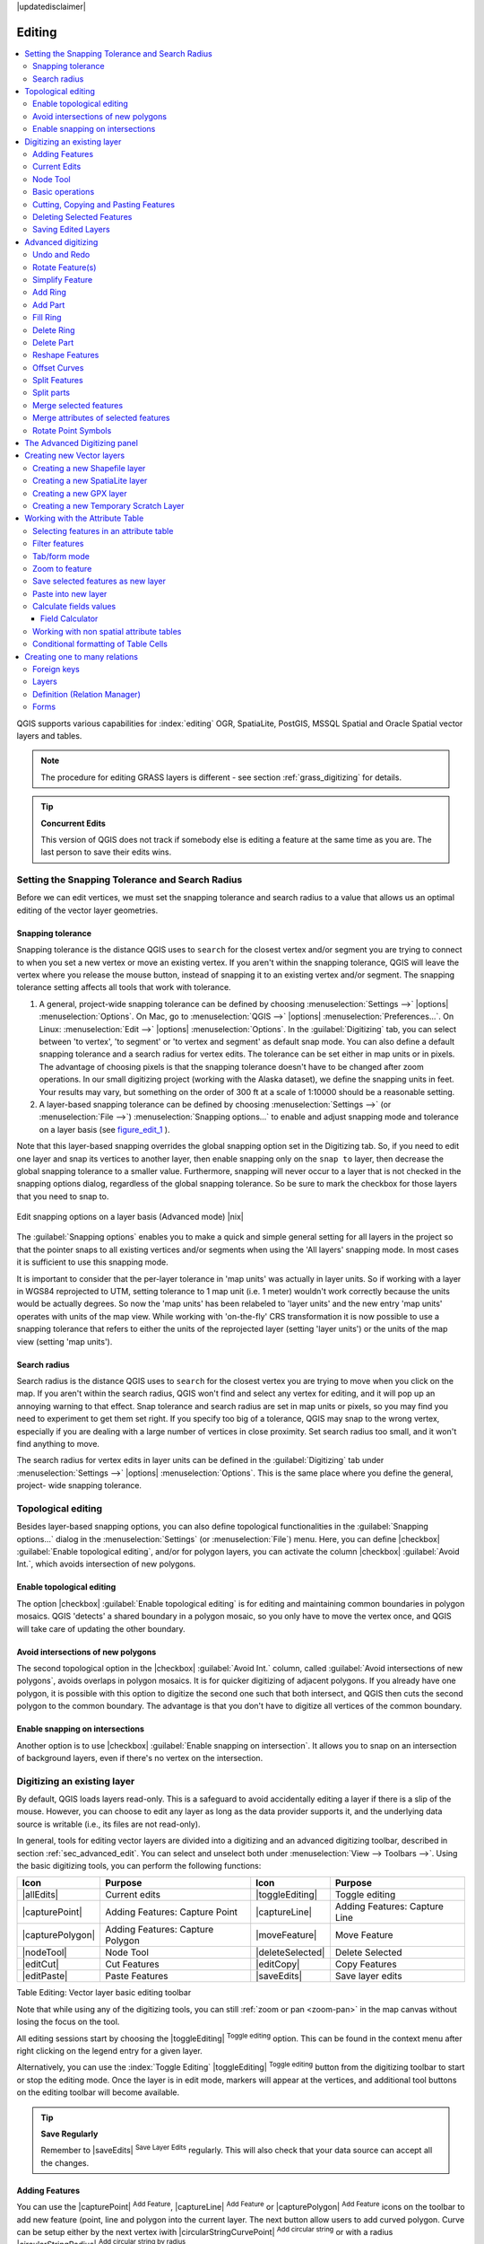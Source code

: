 |updatedisclaimer|

Editing
=======

.. contents::
   :local:

QGIS supports various capabilities for :index:`editing` OGR,
SpatiaLite, PostGIS, MSSQL Spatial and Oracle Spatial vector layers and tables.

.. note::
   The procedure for editing GRASS layers is different - see section
   :ref:`grass_digitizing` for details.

.. _tip_concurrent_edits:

.. tip:: **Concurrent Edits**

   This version of QGIS does not track if somebody else is editing a feature
   at the same time as you are. The last person to save their edits wins.

.. index:: Snapping, Snapping_Tolerance

.. _`snapping_tolerance`:

Setting the Snapping Tolerance and Search Radius
------------------------------------------------

Before we can edit vertices, we must set the snapping tolerance and search
radius to a value that allows us an optimal editing of the vector layer
geometries.

Snapping tolerance
..................

Snapping tolerance is the distance QGIS uses to ``search`` for the closest
vertex and/or segment you are trying to connect to when you set a new vertex or
move an existing vertex. If you aren't within the snapping tolerance, QGIS
will leave the vertex where you release the mouse button, instead of snapping
it to an existing vertex and/or segment.
The snapping tolerance setting affects all tools that work with tolerance.

#. A general, project-wide snapping tolerance can be defined by choosing
   :menuselection:`Settings -->` |options| :menuselection:`Options`.
   On Mac, go to :menuselection:`QGIS -->` |options|
   :menuselection:`Preferences...`. On Linux: :menuselection:`Edit -->`
   |options| :menuselection:`Options`. In the :guilabel:`Digitizing`
   tab, you can select between 'to vertex', 'to segment' or 'to vertex and segment'
   as default snap mode. You can also define a default snapping tolerance and
   a search radius for vertex edits. The tolerance can be set either in map
   units or in pixels. The advantage of choosing pixels is that the snapping
   tolerance doesn't have to be changed after zoom operations. In our small
   digitizing project (working with the Alaska dataset), we define the
   snapping units in feet. Your results may vary, but something on the order
   of 300 ft at a scale of 1:10000 should be a reasonable
   setting.
#. A layer-based snapping tolerance can be defined by choosing
   :menuselection:`Settings -->` (or :menuselection:`File -->`)
   :menuselection:`Snapping options...` to enable and adjust snapping mode
   and tolerance on a layer basis (see figure_edit_1_ ).

Note that this layer-based snapping overrides the global snapping option
set in the Digitizing tab. So, if you need to edit one layer and snap its
vertices to another layer, then enable snapping only on the ``snap to``
layer, then decrease the global snapping tolerance to a smaller value.
Furthermore, snapping will never occur to a layer that is not checked in
the snapping options dialog, regardless of the global snapping tolerance.
So be sure to mark the checkbox for those layers that you need to snap to.

.. _figure_edit_1:

.. only:: html

   **Figure Edit 1:**

.. figure:: /static/user_manual/working_with_vector/editProjectSnapping.png
   :align: center

   Edit snapping options on a layer basis (Advanced mode) |nix|

.. index:: Search_Radius

The :guilabel:`Snapping options` enables you to make a quick and simple general setting
for all layers in the project so that the pointer snaps to all existing vertices and/or
segments when using the 'All layers' snapping mode. In most cases it is sufficient to use
this snapping mode.

It is important to consider that the per-layer tolerance in
'map units' was actually in layer units. So if working with a layer in
WGS84 reprojected to UTM, setting tolerance to 1 map unit (i.e. 1 meter)
wouldn't work correctly because the units would be actually degrees. So now
the 'map units' has been relabeled to 'layer units' and the new entry 'map
units' operates with units of the map view. While working with 'on-the-fly' CRS transformation
it is now possible to use a snapping tolerance that refers to either the units of the reprojected
layer (setting 'layer units') or the units of the map view (setting 'map units').


Search radius
.............

Search radius is the distance QGIS uses to ``search`` for the closest vertex
you are trying to move when you click on the map. If you aren't within the
search radius, QGIS won't find and select any vertex for editing, and it will
pop up an annoying warning to that effect.
Snap tolerance and search radius are set in map units or pixels, so you may
find you need to experiment to get them set right. If you specify too big of
a tolerance, QGIS may snap to the wrong vertex, especially if you are dealing
with a large number of vertices in close proximity. Set search radius too
small, and it won't find anything to move.

The search radius for vertex edits in layer units can be defined in the
:guilabel:`Digitizing` tab under :menuselection:`Settings -->` |options|
:menuselection:`Options`. This is the same place where you define the general, project-
wide snapping tolerance.


.. Index:: Topological_Editing

Topological editing
-------------------

Besides layer-based snapping options, you can also define topological
functionalities in the :guilabel:`Snapping options...` dialog in the
:menuselection:`Settings` (or :menuselection:`File`) menu. Here, you can
define |checkbox| :guilabel:`Enable topological editing`,
and/or for polygon layers, you can activate the column |checkbox|
:guilabel:`Avoid Int.`, which avoids intersection of new polygons.

.. index:: Shared_Polygon_Boundaries

Enable topological editing
..........................

The option |checkbox| :guilabel:`Enable topological editing` is for editing
and maintaining common boundaries in polygon mosaics. QGIS 'detects' a
shared boundary in a polygon mosaic, so you only have to move the vertex
once, and QGIS will take care of updating the other boundary.

.. Index:: Avoid_Intersections_Of_Polygons

Avoid intersections of new polygons
...................................

The second topological option in the |checkbox| :guilabel:`Avoid Int.`
column, called :guilabel:`Avoid intersections of new polygons`, avoids
overlaps in polygon mosaics. It is for quicker digitizing of adjacent
polygons. If you already have one polygon, it is possible with this option
to digitize the second one such that both intersect, and QGIS then cuts the
second polygon to the common boundary. The advantage is that you don't
have to digitize all vertices of the common boundary.

.. Index:: Snapping_On_Intersections

Enable snapping on intersections
.................................

Another option is to use |checkbox| :guilabel:`Enable snapping on intersection`.
It allows you to snap on an intersection of background layers, even if there's no vertex on
the intersection.


.. index:: Digitizing

.. _sec_edit_existing_layer:

Digitizing an existing layer
----------------------------

By default, QGIS loads layers read-only. This is a safeguard to avoid
accidentally editing a layer if there is a slip of the mouse.
However, you can choose to edit any layer as long as the data provider
supports it, and the underlying data source is writable (i.e., its files are
not read-only).

In general, tools for editing vector layers are divided into a digitizing and an advanced
digitizing toolbar, described in section :ref:`sec_advanced_edit`. You can
select and unselect both under :menuselection:`View --> Toolbars -->`.
Using the basic digitizing tools, you can perform the following functions:

.. _table_editing:

+------------------+----------------------------------+--------------------+----------------------------------+
| Icon             | Purpose                          | Icon               | Purpose                          |
+==================+==================================+====================+==================================+
| |allEdits|       | Current edits                    | |toggleEditing|    | Toggle editing                   |
+------------------+----------------------------------+--------------------+----------------------------------+
| |capturePoint|   | Adding Features: Capture Point   | |captureLine|      | Adding Features: Capture Line    |
+------------------+----------------------------------+--------------------+----------------------------------+
| |capturePolygon| | Adding Features: Capture Polygon | |moveFeature|      | Move Feature                     |
+------------------+----------------------------------+--------------------+----------------------------------+
| |nodeTool|       | Node Tool                        | |deleteSelected|   | Delete Selected                  |
+------------------+----------------------------------+--------------------+----------------------------------+
| |editCut|        | Cut Features                     | |editCopy|         | Copy Features                    |
+------------------+----------------------------------+--------------------+----------------------------------+
| |editPaste|      | Paste Features                   | |saveEdits|        | Save layer edits                 |
+------------------+----------------------------------+--------------------+----------------------------------+

Table Editing: Vector layer basic editing toolbar

Note that while using any of the digitizing tools, you can still :ref:`zoom or pan
<zoom-pan>` in the map canvas without losing the focus on the tool.

All editing sessions start by choosing the |toggleEditing|
:sup:`Toggle editing` option. This can be found in the context menu
after right clicking on the legend entry for a given layer.

Alternatively, you can use the :index:`Toggle Editing` |toggleEditing|
:sup:`Toggle editing` button from the digitizing toolbar to start or stop the
editing mode. Once the layer is in edit mode, markers will appear at the
vertices, and additional tool buttons on the editing toolbar will become
available.

.. _tip_save_regularly:

.. tip:: **Save Regularly**

   Remember to |saveEdits| :sup:`Save Layer Edits` regularly. This will also
   check that your data source can accept all the changes.

Adding Features
...............

You can use the |capturePoint| :sup:`Add Feature`,
|captureLine| :sup:`Add Feature` or |capturePolygon|
:sup:`Add Feature` icons on the toolbar to add new feature (point, line and
polygon into the current layer. The next button allow users to add curved
polygon. Curve can be setup either by the next vertex iwith
|circularStringCurvePoint| :sup:`Add circular string` or with a radius
|circularStringRadius| :sup:`Add circular string by radius`.

.. note:: You can enabled the :guilabel:`Vertex Editor` panel to select more
   easily a node in the circular string.

For each feature, you first digitize the geometry, then enter its attributes.
To digitize the geometry, left-click on the map area to create the first
point of your new feature.

For lines, polygons and circular string, keep on left-clicking for each additional
point you wish to capture. When you have finished adding points, right-click
anywhere on the map area to confirm you have finished entering the geometry of
that feature.

The attribute window will appear, allowing you to enter the information for
the new feature. Figure_edit_2_ shows setting attributes for a fictitious new
river in Alaska. In the :guilabel:`Digitizing` menu under the
:menuselection:`Settings --> Options` menu, you can also activate |checkbox|
:guilabel:`Suppress attributes pop-up windows after each created feature` and
|checkbox| :guilabel:`Reuse last entered attribute values`.

.. _figure_edit_2:

.. only:: html

   **Figure Edit 2:**

.. figure:: /static/user_manual/working_with_vector/editDigitizing.png
   :align: center

   Enter Attribute Values Dialog after digitizing a new vector
   feature |nix|

With the |moveFeature| :sup:`Move Feature(s)` icon on the toolbar, you can
move existing features.

.. _tip_attributes_types:

.. tip:: **Attribute Value Types**

   For editing, the attribute types are validated during
   entry. Because of this, it is not possible to enter a number into
   a text column in the dialog :guilabel:`Enter Attribute Values` or vice
   versa. If you need to do so, you should edit the attributes in a second
   step within the :guilabel:`Attribute table` dialog.

.. index:: Current_Edits

Current Edits
.............

This feature allows the digitization of multiple layers. Choose
|fileSaveAs| :guilabel:`Save for Selected Layers` to save all changes you
made in multiple layers. You also have the opportunity to
|rollbackEdits| :guilabel:`Rollback for Selected Layers`, so that the
digitization may be withdrawn for all selected layers.
If you want to stop editing the selected layers, |cancelEdits| :guilabel:`Cancel for Selected Layer(s)`
is an easy way.

The same functions are available for editing all layers of the project.

.. index:: Node_Tool

Node Tool
.........

For shapefile-based layers as well as SpatialLite, PostgreSQL/PostGIS, MSSQL Spatial, and Oracle Spatial tables, the
|nodeTool| :sup:`Node Tool` provides manipulation capabilities of
feature vertices similar to CAD programs. It is possible to simply select
multiple vertices at once and to move, add or delete them altogether.
The node tool also works with 'on the fly' projection turned on, and it supports
the topological editing feature. This tool is, unlike other tools in
QGIS, persistent, so when some operation is done, selection stays
active for this feature and tool. If the node tool is unable to find any
features, a warning will be displayed.

It is important to set the property :menuselection:`Settings -->` |options|
:menuselection:`Options --> Digitizing -->` :guilabel:`Search Radius:`
|selectNumber| to a number greater than zero (i.e., 10). Otherwise, QGIS will
not be able to tell which vertex is being edited.

.. _tip_vertex_markers:

.. tip:: **Vertex Markers**

   The current version of QGIS supports three kinds of vertex markers:
   'Semi-transparent circle', 'Cross' and 'None'. To change the marker style,
   choose |options| :menuselection:`Options` from the
   :menuselection:`Settings` menu, click on the :guilabel:`Digitizing`
   tab and select the appropriate entry.

Basic operations
................

.. index:: Nodes, Vertices, Vertex

Start by activating the |nodeTool| :sup:`Node Tool` and selecting a
feature by clicking on it. Red boxes will appear at each vertex of this feature.

.. Perhaps the error message mentioned below is in fact a bug, in which case the
.. bug should be fixed rather than including this note Note that to select a
.. polygon you must click one of its vertices or edges; clicking inside it will
.. produce an error message. Once a feature is selected the following
.. functionalities are available:


* **Selecting vertices**: You can select vertices by clicking on them one
  at a time, by clicking on an edge to select the vertices at both ends, or
  by clicking and dragging a rectangle around some vertices. When a vertex
  is selected, its color changes to blue. To add more vertices to the current
  selection, hold down the :kbd:`Ctrl` key while clicking. Hold down
  :kbd:`Ctrl` or :kbd:`Shift` when clicking to toggle the selection state of
  vertices (vertices that are currently unselected will be selected as usual,
  but also vertices that are already selected will become unselected).
* **Adding vertices**: To add a vertex, simply double click near an edge and
  a new vertex will appear on the edge near to the cursor. Note that the
  vertex will appear on the edge, not at the cursor position; therefore, it
  should be moved if necessary.
* **Deleting vertices**: After selecting vertices for deletion, click the
  :kbd:`Delete` key. Note that you cannot use the |nodeTool|
  :sup:`Node Tool` to delete a complete feature; QGIS will ensure it retains
  the minimum number of vertices for the feature type you are working on.
  To delete a complete feature use the |deleteSelected|
  :sup:`Delete Selected` tool.
* **Moving vertices**: Select all the vertices you want to move. Click on
  a selected vertex or edge and drag in the direction you wish to move. All
  the selected vertices will move together. If snapping is enabled, the whole
  selection can jump to the nearest vertex or line.

Each change made with the node tool is stored as a separate entry in the
Undo dialog. Remember that all operations support topological editing when
this is turned on. On-the-fly projection is also supported, and the node
tool provides tooltips to identify a vertex by hovering the pointer over it.

Cutting, Copying and Pasting Features
.....................................

Selected features can be cut, copied and pasted between layers in the same
QGIS project, as long as destination layers are set to |toggleEditing|
:sup:`Toggle editing` beforehand.

.. index:: CSV, WKT

Features can also be pasted to external applications as text. That is, the
features are represented in CSV format, with the geometry data appearing in
the OGC Well-Known Text (WKT) format.

However, in this version of QGIS, text features from outside QGIS cannot be
pasted to a layer within QGIS. When would the copy and paste function come
in handy? Well, it turns out that you can edit more than one layer at a time
and copy/paste features between layers. Why would we want to do this? Say
we need to do some work on a new layer but only need one or two lakes, not
the 5,000 on our ``big_lakes`` layer. We can create a new layer and use
copy/paste to plop the needed lakes into it.

As an example, we will copy some lakes to a new layer:

#. Load the layer you want to copy from (source layer)
#. Load or create the layer you want to copy to (target layer)
#. Start editing for target layer
#. Make the source layer active by clicking on it in the legend
#. Use the |select| :sup:`Select Single Feature` tool to select the
   feature(s) on the source layer
#. Click on the |editCopy| :sup:`Copy Features` tool
#. Make the destination layer active by clicking on it in the legend
#. Click on the |editPaste| :sup:`Paste Features` tool
#. Stop editing and save the changes

What happens if the source and target layers have different schemas (field
names and types are not the same)? QGIS populates what matches and ignores
the rest. If you don't care about the attributes being copied to the target
layer, it doesn't matter how you design the fields and data types. If you
want to make sure everything - the feature and its attributes - gets copied,
make sure the schemas match.

.. _tip_projections_and_pasting:

.. tip:: **Congruency of Pasted Features**

   If your source and destination layers use the same projection, then the
   pasted features will have geometry identical to the source layer. However,
   if the destination layer is a different projection, then QGIS cannot
   guarantee the geometry is identical. This is simply because there are
   small rounding-off errors involved when converting between projections.

.. _tip_copying_string_attributes:

.. tip:: **Copy string attribute into another**

   If you have created a new column in your attribute table with type 'string'
   and want to paste values from another attribute column that has a greater length
   the length of the column size will be extended to the same amount. This is because
   the GDAL Shapefile driver starting with GDAL/OGR 1.10 knows to auto-extend string
   and integer fields to dynamically accommodate for the length of the data to be inserted.

Deleting Selected Features
..........................

If we want to delete an entire polygon, we can do that by first selecting the
polygon using the regular |select| :sup:`Select Single Feature` tool. You
can select multiple features for deletion. Once you have the selection set,
use the |deleteSelected| :sup:`Delete Selected` tool to delete the
features.

The |editCut| :sup:`Cut Features` tool on the digitizing toolbar can
also be used to delete features. This effectively deletes the feature but
also places it on a "spatial clipboard". So, we cut the feature to delete.
We could then use the |editPaste| :sup:`Paste Features` tool to put it back,
giving us a one-level undo capability. Cut, copy, and paste work on the
currently selected features, meaning we can operate on more than one at a time.

Saving Edited Layers
....................

When a layer is in editing mode, any changes remain in the memory of QGIS.
Therefore, they are not committed/saved immediately to the data source or disk.
If you want to save edits to the current layer but want to continue editing
without leaving the editing mode, you can click the |saveEdits|
:sup:`Save Layer Edits` button. When you turn editing mode off with
|toggleEditing| :sup:`Toggle editing` (or quit QGIS for that matter),
you are also asked if you want to save your changes or discard them.

If the changes cannot be saved (e.g., disk full, or the attributes have values
that are out of range), the QGIS in-memory state is preserved. This allows
you to adjust your edits and try again.

.. _tip_data_integrity:

.. tip:: **Data Integrity**

   It is always a good idea to back up your data source before you start
   editing. While the authors of QGIS have made every effort to preserve the
   integrity of your data, we offer no warranty in this regard.

.. _sec_advanced_edit:

Advanced digitizing
-------------------

.. following provides space between header and table!!

\

\

.. _table_advanced_editing:

+---------------------------+-----------------------------------------+------------------------+-------------------------+
| Icon                      | Purpose                                 | Icon                   | Purpose                 |
+===========================+=========================================+========================+=========================+
| |undo|                    | Undo                                    | |redo|                 | Redo                    |
+---------------------------+-----------------------------------------+------------------------+-------------------------+
| |rotateFeature|           | Rotate Feature(s)                       | |simplifyFeatures|     | Simplify Feature        |
+---------------------------+-----------------------------------------+------------------------+-------------------------+
| |addRing|                 | Add Ring                                | |addPart|              | Add Part                |
+---------------------------+-----------------------------------------+------------------------+-------------------------+
| |fillRing|                | Fill Ring                               | |deleteRing|           | Delete Ring             |
+---------------------------+-----------------------------------------+------------------------+-------------------------+
| |deletePart|              | Delete Part                             | |reshape|              | Reshape Features        |
+---------------------------+-----------------------------------------+------------------------+-------------------------+
| |offsetCurve|             | Offset Curve                            | |splitFeatures|        | Split Features          |
+---------------------------+-----------------------------------------+------------------------+-------------------------+
| |splitParts|              | Split Parts                             | |mergeFeatures|        | Merge Selected Features |
+---------------------------+-----------------------------------------+------------------------+-------------------------+
| |mergeFeatAttributes|     | Merge Attributes of Selected Features   | |rotatePointSymbols|   | Rotate Point Symbols    |
+---------------------------+-----------------------------------------+------------------------+-------------------------+

Table Advanced Editing: Vector layer advanced editing toolbar


Undo and Redo
.............

The |undo| :sup:`Undo` and |redo| :sup:`Redo` tools allows you
to undo or redo vector editing operations. There is also a dockable
widget, which shows all operations in the undo/redo history (see
Figure_edit_3_). This widget is not displayed by default; it can be
displayed by right clicking on the toolbar and activating the Undo/Redo
checkbox. Undo/Redo is however active, even if the widget is not displayed.

.. _figure_edit_3:

.. only:: html

   **Figure Edit 3:**

.. figure:: /static/user_manual/working_with_vector/redo_undo.png
   :align: center

   Redo and Undo digitizing steps |nix|

When Undo is hit, the state of all features and attributes are reverted to
the state before the reverted operation happened. Changes other than normal
vector editing operations (for example, changes done by a plugin), may or may
not be reverted, depending on how the changes were performed.

To use the undo/redo history widget, simply click to select an operation in
the history list. All features will be reverted to the state they were in
after the selected operation.

Rotate Feature(s)
.................

Use |rotateFeature|:sup:`Rotate Feature(s)` to rotate one or multiple features
in the map canvas. Press the |rotateFeature|:sup:`Rotate Feature(s)` icon and then
click on the feature to rotate. Either click on the map to place the rotated feature or
enter an angle in the user input widget. If you want to rotate several features,
they shall be selected first.

If you enable the map tool with feature(s) selected, its (their) centroid appears
and will be the rotation anchor point. If you want to move the anchor point,
hold the :kbd:`Ctrl` button  and click on the map to place it.

If you hold :kbd:`Shift` before clicking on the map, the rotation will be done
in 45 degree steps, which can be modified afterwards in the user input widget.

Simplify Feature
................

The |simplifyFeatures| :sup:`Simplify Feature` tool allows you to reduce the
number of vertices of a feature, as long as the geometry doesn't change. With the
tool you can also simplify multi-part features.
First, drag a rectangle over the feature. The vertices will be highlighted in red while the color of the
feature will change and a dialog where you can define a tolerance in map units or pixels
will appear. QGIS calculates the amount of vertices that can be deleted while maintaining the
geometry using the given tolerance. The higher the tolerance is the more vertices can be deleted. After
gaining the statistics about the simplification just click the **[OK]** button.
The tolerance you used will be saved when leaving a project or when leaving an edit session.
So you can go back to the same tolerance the next time when simplifying a feature.

Add Ring
........

You can create :index:`ring polygons` using the |addRing|
:sup:`Add Ring` icon in the toolbar. This means that inside an existing area, it
is possible to digitize further polygons that will occur as a 'hole', so
only the area between the boundaries of the outer and inner polygons remains
as a ring polygon.

Add Part
........

You can |addPart| :sup:`add part` polygons to a selected
:index:`multipolygon`. The new part polygon must be digitized outside
the selected multi-polygon.

Fill Ring
.........

You can use the |fillRing| :sup:`Fill Ring` function to add a ring to
a polygon and add a new feature to the layer at the same time. Thus you need not
first use the |addRing| :sup:`Add Ring` icon and then the
|capturePolygon| :sup:`Add feature` function anymore.

Delete Ring
...........

The |deleteRing| :sup:`Delete Ring` tool allows you to delete ring polygons
inside an existing area. This tool only works with polygon layers. It doesn't
change anything when it is used on the outer ring of the polygon. This tool
can be used on polygon and multi-polygon features. Before you select the
vertices of a ring, adjust the vertex edit tolerance.

Delete Part
...........

The |deletePart| :sup:`Delete Part` tool allows you to delete parts from
multifeatures (e.g., to delete polygons from a multi-polygon feature). It won't
delete the last part of the feature; this last part will stay untouched. This
tool works with all multi-part geometries: point, line and polygon. Before you
select the vertices of a part, adjust the vertex edit tolerance.

Reshape Features
................

You can reshape line and polygon features using the |reshape|
:sup:`Reshape Features` icon on the toolbar. It replaces the line or polygon
part from the first to the last intersection with the original line. With
polygons, this can sometimes lead to unintended results. It is mainly useful
to replace smaller parts of a polygon, not for major overhauls, and the reshape
line is not allowed to cross several polygon rings, as this would generate an
invalid polygon.

For example, you can edit the boundary of a polygon with this tool. First,
click in the inner area of the polygon next to the point where you want to
add a new vertex. Then, cross the boundary and add the vertices outside the
polygon. To finish, right-click in the inner area of the polygon. The tool
will automatically add a node where the new line crosses the border. It is
also possible to remove part of the area from the polygon, starting the new
line outside the polygon, adding vertices inside, and ending the line outside
the polygon with a right click.

.. note::
   The reshape tool may alter the starting position of a polygon ring or a
   closed line. So, the point that is represented 'twice' will not be the same
   any more. This may not be a problem for most applications, but it is
   something to consider.


Offset Curves
.............

The |offsetCurve| :sup:`Offset Curve` tool creates parallel shifts of line layers.
The tool can be applied to the edited layer (the geometries are modified)
or also to background layers (in which case it creates copies of the lines / rings and adds them to the the edited layer).
It is thus ideally suited for the creation of distance line layers. The displacement is
shown at the bottom left of the taskbar.

To create a shift of a line layer, you must first go into editing mode and activate the
|offsetCurve| :sup:`Offset Curve` tool. Then click on a feature to shift it.
Move the mouse and click where wanted or enter the desired distance in the user input widget. Your changes may then be saved with the|saveEdits|:sup:`Save Layer Edits` tool.

QGIS options dialog (Digitizing tab then **Curve offset tools** section) allows
you to configure some parameters like **Join style**, **Quadrant segments**,
**Miter limit**.

.. index:: Split_Features

Split Features
..............

You can split features using the |splitFeatures| :sup:`Split Features`
icon on the toolbar. Just draw a line across the feature you want to split.

.. index:: Merge_Selected_Features

Split parts
...........

In QGIS it is possible to split the parts of a multi part feature so that the
number of parts is increased. Just draw a line across the part you want to split using
the |splitParts| :sup:`Split Parts` icon.

Merge selected features
.......................

The |mergeFeatures| :sup:`Merge Selected Features` tool allows you to merge
features. A new dialog will allow you to choose which value to choose between each
selected features or select a function (Minimum, Maximum, Median, Sum, Skip
Attribute) to use for each column. If features don't have a common boundaries,
a multipolygon will be created.

.. index:: Merge_Attributes_of_Selected_Features

Merge attributes of selected features
.....................................

The |mergeFeatAttributes| :sup:`Merge Attributes of Selected Features` tool
allows you to :index:`merge attributes of features` with common boundaries and
attributes without merging their boundaries.
First, select several features at once. Then
press the |mergeFeatAttributes| :sup:`Merge Attributes of Selected Features` button.
Now QGIS asks you which attributes are to be applied to all selected objects.
As a result, all selected objects have the same attribute entries.

.. index:: Rotate_Point_symbols

Rotate Point Symbols
....................

.. % FIXME change, if support in new symbology is available, too

|rotatePointSymbols| :sup:`Rotate Point Symbols` allows you to change the rotation
of point symbols in the map canvas. You must first define a rotation column
from the attribute table of the point layer in the :guilabel:`Advanced` menu of the
:guilabel:`Style` menu of the :guilabel:`Layer Properties`. Also, you will need to
go into the 'SVG marker' and choose :guilabel:`Data defined properties ...`.
Activate |checkbox| :guilabel:`Angle` and choose 'rotation' as field.
Without these settings, the tool is inactive.

.. _figure_edit_4:

.. only:: html

   **Figure Edit 4:**

.. figure:: /static/user_manual/working_with_vector/rotatepointsymbol.png
   :align: center

   Rotate Point Symbols |nix|

To change the rotation, select a point feature in the map canvas and rotate
it, holding the left mouse button pressed. A red arrow with the rotation value
will be visualized (see Figure_edit_4_). When you release the left mouse
button again, the value will be updated in the attribute table.

.. note::
   If you hold the :kbd:`Ctrl` key pressed, the rotation will be done in 15
   degree steps.

The Advanced Digitizing panel
-----------------------------

When capturing new geometries or geometry parts you also have the possibility to use
the Advanced Digitizing panel. You can digitize lines exactly parallel or at a specific angle
or lock lines to specific angles. Furthermore you can enter coordinates directly so that you can
make a precise definition for your new geometry.

.. _figure_advanced_edit 1:

.. only:: html

   **Figure Advanced Edit 1:**

.. figure:: /static/user_manual/working_with_vector/advanced_digitizing.png
   :align: center

   The Advanced Digitizing panel

The tools are not enabled if the map view is in geographic coordinates.


.. index:: Create_New_Layers, New_Shapefile_Layer, New_SpatiaLite_Layer, New_GPX_Layer

.. _sec_create_vector:

Creating new Vector layers
--------------------------

QGIS allows you to create new shapefile layers, new SpatiaLite layers, new
GPX layers and New Temporary Scratch Layers. Creation of a new GRASS layer is supported within the GRASS plugin.
Please refer to section :ref:`creating_new_grass_vectors` for more information
on creating GRASS vector layers.

Creating a new Shapefile layer
..............................

To create a new shape layer for editing, choose :menuselection:`New -->`
|newVectorLayer| :menuselection:`New Shapefile Layer...` from the
:menuselection:`Layer` menu. The :guilabel:`New Vector Layer` dialog will be
displayed as shown in Figure_edit_5_. Choose the type of layer (point, line or
polygon) and the CRS (coordinate reference system).

Note that QGIS does not yet support creation of 2.5D features (i.e., features
with X,Y,Z coordinates).

.. _figure_edit_5:

.. only:: html

   **Figure Edit 5:**

.. figure:: /static/user_manual/working_with_vector/editNewVector.png
   :align: center

   Creating a new Shapefile layer Dialog |nix|

To complete the creation of the new shapefile layer, add the desired attributes
by clicking on the **[Add to attributes list]** button and specifying a name and type for the
attribute. A first 'id' column is added as default but can be removed, if not
wanted. Only :guilabel:`Type: real` |selectString|, :guilabel:`Type: integer`
|selectString|, :guilabel:`Type: string` |selectString| and :guilabel:`Type:date` |selectString|
attributes are supported. Additionally and according to the attribute type, you can also define
the width and precision of the new attribute column. Once you are happy with
the attributes, click **[OK]** and provide a name for the shapefile. QGIS will
automatically add a :file:`.shp` extension to the name you specify. Once the
layer has been created, it will be added to the map, and you can edit it in the
same way as described in section :ref:`sec_edit_existing_layer` above.

.. index:: New_Spatialite_Layer

.. _vector_create_spatialite:

Creating a new SpatiaLite layer
...............................

To create a new SpatiaLite layer for editing, choose :menuselection:`New -->`
|newSpatiaLiteLayer| :menuselection:`New SpatiaLite Layer...` from the
:menuselection:`Layer` menu. The :guilabel:`New SpatiaLite Layer` dialog will
be displayed as shown in Figure_edit_6_.

.. _figure_edit_6:

.. only:: html

   **Figure Edit 6:**

.. figure:: /static/user_manual/working_with_vector/editNewSpatialite.png
   :align: center

   Creating a New SpatiaLite layer Dialog |nix|

The first step is to select an existing SpatiaLite database or to create a new
SpatiaLite database. This can be done with the browse button |browseButton| to
the right of the database field. Then, add a name for the new layer, define
the layer type, and specify the coordinate reference system with **[Specify CRS]**.
If desired, you can select |checkbox| :guilabel:`Create an autoincrementing primary key`.

To define an attribute table for the new SpatiaLite layer, add the names of
the attribute columns you want to create with the corresponding column type, and
click on the **[Add to attribute list]** button. Once you are happy with the
attributes, click **[OK]**. QGIS will automatically add the new layer to the
legend, and you can edit it in the same way as described in section
:ref:`sec_edit_existing_layer` above.

Further management of SpatiaLite layers can be done with the DB Manager. See
:ref:`dbmanager`.

.. index:: New_GPX_Layer
.. _vector_create_gpx:

Creating a new GPX layer
.........................

To create a new GPX file, you need to load the GPS plugin first. :menuselection:`Plugins -->`
|showPluginManager| :menuselection:`Plugin Manager...` opens the Plugin Manager Dialog.
Activate the |checkbox| :guilabel:`GPS Tools` checkbox.

When this plugin is loaded, choose :menuselection:`New -->` |createGPX|
:menuselection:`Create new GPX Layer...` from the :menuselection:`Layer` menu.
In the :guilabel:`Save new GPX file as` dialog, you can choose where to save the
new GPX layer.

.. index:: New_Temporary_Scratch_Layer
.. _vector_new_scratch_layer:

Creating a new Temporary Scratch Layer
......................................

Empty, editable memory layers can be defined using :menuselection:`Layer --> Create Layer --> New Temporary Scratch Layer`.
Here you can even create |radioButtonOff| :guilabel:`Multipoint`, |radioButtonOff|:guilabel:`Multiline`
and |radioButtonOff|:guilabel:`Multipolygon` Layers beneath |radioButtonOn|:guilabel:`Point`,
|radioButtonOff|:guilabel:`Line` and |radioButtonOff|:guilabel:`Polygon` Layers.
Temporary Scratch Layers are not saved and will be discarded when QGIS is closed.
See also paste_into_layer_ .

.. index:: Work_with_Attribute_Table
.. _sec_attribute_table:

Working with the Attribute Table
--------------------------------

The :index:`attribute table` displays features of a selected layer. Each row
in the table represents one map feature, and each column contains a particular
piece of information about the feature. Features in the table can be searched,
selected, moved or even edited.

To open the attribute table for a vector layer, make the layer active by
clicking on it in the map legend area. Then, from the main
:menuselection:`Layer` menu, choose |openTable| :menuselection:`Open Attribute
Table`. It is also possible to right click on the layer and choose
|openTable| :menuselection:`Open Attribute Table` from the drop-down menu,
and to click on the |openTable| :guilabel:`Open Attribute Table` button
in the Attributes toolbar.

This will open a new window that displays the feature attributes for the
layer (figure_attributes_1_). The number of features and the number of
selected features are shown in the attribute table title.

.. _figure_attributes_1:

.. only:: html

   **Figure Attributes 1:**

.. figure:: /static/user_manual/working_with_vector/vectorAttributeTable.png
   :align: center

   Attribute Table for regions layer

The buttons at the top of the attribute table window provide the
following functionality:

* |toggleEditing| :sup:`Toggle editing mode` to enable editing functionalities
  (also with :kbd:`Ctrl+e`)
* |saveEdits| :sup:`Save Edits` (also with :kbd:`Ctrl+s`)
* |draw| :sup:`Reload the table`
* |newTableRow| :sup:`Add feature`
* |deleteSelected| :sup:`Delete selected features` (also with
  :kbd:`Ctrl+d`)
* |expressionSelect| :sup:`Select features using an Expression`
* |selectAll| :sup:`Select all` (also with :kbd:`Ctrl+a`)
* |invertSelection| :sup:`Invert selection` (also with :kbd:`Ctrl+r`)
* |unselectAttributes| :sup:`Unselect all` (also with :kbd:`Ctrl+u`)
* |selectedToTop| :sup:`Move selected to top` (also with :kbd:`Ctrl+t`)
* |panToSelected| :sup:`Pan map to the selected rows` (also with :kbd:`Ctrl+p`)
* |zoomToSelected| :sup:`Zoom map to the selected rows` (also with
  :kbd:`Ctrl+j`)
* |copySelected| :sup:`Copy selected rows to clipboard` (also with
  :kbd:`Ctrl+c`)
* |editPaste| :sup:`Paste from clipboard to a new row` (also with
  :kbd:`Ctrl+v`)
* |deleteAttribute| :sup:`Delete Column` for PostGIS layers and for OGR
  layers with GDAL version >= 1.9 (also with :kbd:`Ctrl+l`)
* |newAttribute| :sup:`New Column` for PostGIS layers and for OGR
  layers with GDAL version >= 1.6 (also with :kbd:`Ctrl+w`)
* |calculateField| :sup:`Open field calculator` (also with :kbd:`Ctrl+i`)

Below these buttons is the Field Calculator bar (enabled only in editing mode),
which allows calculations to be quickly applied to either all or selected features
attributes in the table. This bar uses the same expressions as the |calculateField|
:sup:`Field Calculator` (see :ref:`vector_field_calculator`).

.. tip:: **Skip WKT geometry**

   If you want to use attribute data in external programs (such as Excel), use the
   |copySelected| :sup:`Copy selected rows to clipboard` button.
   You can copy the information without vector geometries if you deactivate
   :menuselection:`Settings --> Options -->` Data sources menu |checkbox|
   :guilabel:`Copy geometry in WKT representation from attribute table`.


.. index:: Attribute_Table_Selection

Selecting features in an attribute table
........................................

**Each selected row** in the attribute table displays the attributes of a
selected feature in the layer. If the set of features selected in the main
window is changed, the selection is also updated in the attribute table.
Likewise, if the set of rows selected in the attribute table is changed, the
set of features selected in the main window will be updated.

Rows can be selected by clicking on the row number on the left side of the
row. **Multiple rows** can be marked by holding the :kbd:`Ctrl` key.
A **continuous selection** can be made by holding the :kbd:`Shift` key and
clicking on several row headers on the left side of the rows. All rows
between the current cursor position and the clicked row are selected.
Moving the cursor position in the attribute table, by clicking a cell in the
table, does not change the row selection. Changing the selection in the main
canvas does not move the cursor position in the attribute table.

The table can be sorted by any column, by clicking on the column header. A
small arrow indicates the sort order (downward pointing means descending
values from the top row down, upward pointing means ascending values from
the top row down).

For a **simple search by attributes** on only one column, choose the
:menuselection:`Column filter -->` from the menu in the bottom left corner.
Select the field (column) on which the search should be
performed from the drop-down menu, and hit the **[Apply]** button. Then, only
the matching features are shown in the attribute table.

To make a selection, you have to use the |expressionSelect| :sup:`Select features using an Expression`
icon on top of the attribute table.
|expressionSelect| :sup:`Select features using an Expression` allows you
to define a subset of a table using a :guilabel:`Function List` like in the
|calculateField| :sup:`Field Calculator` (see :ref:`vector_field_calculator`).
The query result can then be saved as a new vector layer.
For example, if you want to find regions that are boroughs from :file:`regions.shp`
of the QGIS sample data, you have to open the :guilabel:`Fields and Values` menu
and choose the field that you want to query. Double-click the field 'TYPE_2' and also
**[Load all unique values]** . From the list, choose and double-click 'Borough'.
In the :guilabel:`Expression` field, the following query appears:

::

 "TYPE_2"  =  'Borough'

Here you can also use the :menuselection:`Function list --> Recent (Selection)` to
make a selection that you used before. The expression builder remembers the last 20
used expressions.

The matching rows will be selected, and the total number of matching rows will
appear in the title bar of the attribute table, as well as in the status bar of
the main window. For searches that display only selected features on the map,
use the Query Builder described in section :ref:`vector_query_builder`.

To show selected records only, use :guilabel:`Show Selected Features` from the menu
at the bottom left. See next section for more information on filter feature.

The field calculator bar allows you to make calculations on the selected rows only.
For example, you can alter the number of the ID field of the layer :file:`regions.shp`
with the expression

::

 ID+5

as shown in figure_attributes_1_ .

Filter features
................

At the bottom of the attribute table, you have a dropdown list of different
filter:

* Show All Features;
* Show Selected Features;
* Show Features visible on map;
* Show Edited and New Features;
* Field Filter;
* Advanced filter (Expression);

The first four are self explanatory, the two last are expression filters. Field
Filter allows user to choose a column name in the list and add a simple form to
the right of the drop-down list to filter with a *like* expression parameter.
This filter will create an expression filter as an :guilabel:`Advanced filter`.
The last kind of filter will open an expression window, see :ref:`vector_expressions`
for more information.


Tab/form mode
...............

By default the attribute window displays a table layout. In some case one
should prefer to use a form layout to help edit some features more easily.

You can switch to form layout by clicking in the bottom right, on |openForm|
and switch back to table layout with |openTable|.

Zoom to feature
.................

To zoom into a feature, without having to select it, right-click on the feature
you want to zoom in, within the attribute table, and select :guilabel:`Zoom to feature`.

Save selected features as new layer
...................................

The selected features can be saved as any OGR-supported vector format and
also transformed into another coordinate reference system (CRS). Just open
the right mouse menu of the layer and click on :menuselection:`Save
as` to define the name of the output file, its format and CRS (see section
:ref:`label_legend`). To save the selection ensure that the |checkbox|
:menuselection:`Save only selected features` is selected.
It is also possible to specify OGR creation options within the dialog.

.. _paste_into_layer:

Paste into new layer
....................

Features that are on the clipboard may be pasted into a new
layer.  To do this, first make a layer editable.  Select some features, copy them to the
clipboard, and then paste them into a new layer using
:menuselection:`Edit --> Paste Features as` and choosing
:menuselection:`New vector layer` or :menuselection:`New memory
layer`.

This applies to features selected and copied within QGIS and
also to features from another source defined using well-known text (WKT).

.. index:: Field_Calculator, Calculator_Field, Derived_Fields

.. _calculate_fields_values:

Calculate fields values
.......................

.. contents::
   :local:

The |calculateField| :sup:`Field Calculator` button in the attribute
table allows you to perform calculations on the basis of existing attribute values or
defined functions, for instance, to calculate length or area of geometry features. The
results can be written to a new attribute field, a virtual field, or
they can be used to update values in an existing field.

A :index:`virtual field` is a field based on an expression calculated on the fly,
meaning that its value is automatically updated as soon as the underlying parameter
changes. The expression is set once; you no longer need to recalculate the field
each time underlying values change.
For example, you may want to use a virtual field if you need area to be evaluated
as you digitize features or to automatically calculate a duration between dates
that may change (e.g., using ``now()`` function).

.. note:: **Use of Virtual Fields**

   * Virtual fields are not permanent in the layer attributes, meaning that
     they're only saved and available in the project file they've been created.
   * A field can be set virtual only at its creation and the expression used
     can't be changed later: you'll need to delete and recreate that field.

The :index:`field calculator` is available on any layer that supports edit.
When you click on the field calculator icon the dialog opens (see
figure_attributes_3_). If the layer is not in edit mode, a warning is
displayed and using the field calculator will cause the layer to be put in
edit mode before the calculation is made.

The quick field calculation bar on top of the attribute table is only
visible if the layer is in edit mode.

In quick field :index:`calculation bar`, you first select the existing field name
then open the expression dialog to create your expression or write it directly
in the field then click on **[Update All]**, **[Update Selected]** or
**[Update Filtered]** button according to your need.

.. _vector_field_calculator:

Field Calculator
^^^^^^^^^^^^^^^^^

Based on the :ref:`Expression Builder <functions_list>` dialog, the field calculator
dialog offers a complete interface to define an expression and apply it to an
existing or a newly created field.
To use the field calculator dialog, you first must select whether you want to only
update selected features, create a new attribute field where the results of the
calculation will be added or update an existing field.

.. _figure_attributes_3:

.. only:: html

   **Figure Attributes 3:**

.. figure:: /static/user_manual/working_with_vector/fieldcalculator.png
   :align: center

   Field Calculator

If you choose to add a new field, you need to enter a field name, a field type
(integer, real or string), the total field width, and the field precision (see
figure_attributes_3_). For example, if you choose a field width of 10 and a field
precision of 3, it means you have 6 digits before the dot, then the dot and another
3 digits for the precision.

A short example illustrates how field calculator works when using the
:guilabel:`Expression` tab. We want to calculate the length in km of the
``railroads`` layer from the QGIS sample dataset:

#. Load the shapefile :file:`railroads.shp` in QGIS and press |openTable|
   :sup:`Open Attribute Table`.
#. Click on |toggleEditing| :sup:`Toggle editing mode` and open the
   |calculateField| :sup:`Field Calculator` dialog.
#. Select the |checkbox| :guilabel:`Create a new field` checkbox to save the
   calculations into a new field.
#. Add ``length`` as Output field name and ``real`` as Output field type, and
   define Output field width to be 10 and Precision, 3.
#. Now double click on function ``$length`` in the :guilabel:`Geometry` group
   to add it into the Field calculator expression box.
#. Complete the expression by typing ``/ 1000`` in the Field calculator
   expression box and click **[Ok]**.
#. You can now find a new field ``length`` in the attribute table.


.. index:: Non_Spatial_Attribute_Tables

Working with non spatial attribute tables
.........................................

QGIS allows you also to load non-spatial tables. This currently includes tables
supported by OGR and delimited text, as well as the PostgreSQL, MSSQL and Oracle provider.
The tables can be used for field lookups or just generally browsed and edited using the table
view. When you load the table, you will see it in the legend field. It can be
opened with the |openTable| :sup:`Open Attribute Table` tool and
is then editable like any other layer attribute table.

As an example, you can use columns of the non-spatial table to define attribute
values, or a range of values that are allowed, to be added to a specific vector
layer during digitizing. Have a closer look at the edit widget in section
:ref:`vector_attributes_menu` to find out more.


.. index:: conditional_formatting

Conditional formatting of Table Cells
......................................

You can enable the :index:`conditional formatting` panel clicking on
|rendererCategorizedSymbol| at the top right of the attributes window in table
view (not available in form view).

The new panel allows user to add new rules for conditional formatting of field
or full row in regard of the expression on field. Adding new rule open a form
to define:

* the name of the rule,
* a condition from expression window,
* a preset formatting
* some other parameters to improve, change or setup the formatting:

  * background and text colors,
  * use of icon,
  * bold, italic underline, or strikeout,
  * text field,
  * font.

.. _figure_attributes_2:

.. only:: html

   **Figure Attributes 2:**

.. figure:: /static/user_manual/working_with_vector/attribute_table_conditional_formating.png
   :align: center

   Conditional Formatting of an attribute table


.. index:: Relations
.. _vector_relations:

Creating one to many relations
-------------------------------

Relations are a technique often used in databases. The concept is, that
features (rows) of different layers (tables) can belong to each other.

As an example you have a layer with all regions of alaska (polygon)
which provides some attributes about its name and region type and a
unique id (which acts as primary key).

Foreign keys
............

Then you get another point layer or table with information about airports
that are located in the regions and you also want to keep track of these. If
you want to add them to the region layer, you need to create a one to many
relation using foreign keys, because there are several airports in most regions.

.. _figure_relations_1:

.. only:: html

   **Figure Relations 1:**

.. figure:: /static/user_manual/working_with_vector/relations1.png
   :align: center

   Alaska region with airports

In addition to the already existing attributes in the airports attribute table
another field fk_region which acts as a foreign key (if you have a database, you will
probably want to define a constraint on it).

This field fk_region will always contain an id of a region. It can be seen
like a pointer to the region it belongs to. And you can design a custom edit
form for the editing and QGIS takes care about the setup. It works with different
providers (so you can also use it with shape and csv files) and all you have
to do is to tell QGIS the relations between your tables.

Layers
......

QGIS makes no difference between a table and a vector layer. Basically, a vector
layer is a table with a geometry. So can add your table as a vector layer. To
demonstrate you can load the 'region' shapefile (with geometries) and the 'airport'
csv table (without geometries) and a foreign key (fk_region) to the layer
region. This means, that each airport belongs to exactly one region while each
region can have any number of airports (a typical one to many relation).


Definition (Relation Manager)
.............................

The first thing we are going to do is to let QGIS know about the relations between the layer.
This is done in :menuselection:`Project --> Project Properties`.
Open the :guilabel:`Relations` menu and click on :guilabel:`Add`.

* **name** is going to be used as a title. It should be a human readable string,
  describing, what the relation is used for. We will just call say "Airports" in this case.
* **referencing layer** is the one with the foreign key field on it. In our case
  this is the airports layer
* **referencing field** will say, which field points to the other layer so this
  is fk_region in this case
* **referenced layer** is the one with the primary key, pointed to, so here it
  is the regions layer
* **referenced field** is the primary key of the referenced layer so it is ID
* **id** will be used for internal purposes and has to be unique. You may need
  it to build custom forms once this is supported. If you leave it empty, one
  will be generated for you but you can assign one yourself to get one that is
  easier to handle.

.. _figure_relations_2:

.. only:: html

   **Figure Relations 2:**

.. figure:: /static/user_manual/working_with_vector/relations2.png
   :align: center

   Relation Manager


Forms
.....

Now that QGIS knows about the relation, it will be used to improve the
forms it generates. As we did not change the default form method (autogenerated)
it will just add a new widget in our form. So let's select the layer region in
the legend and use the identify tool. Depending on your settings, the form might
open directly or you will have to choose to open it in the identification dialog
under actions.

.. _figure_relations_3:

.. only:: html

   **Figure Relations 3:**

.. figure:: /static/user_manual/working_with_vector/relations3.png
   :align: center

   Identification dialog regions with relation to airports

As you can see, the airports assigned to this particular region are all shown in a
table. And there are also some buttons available. Let's review them shortly

* The |toggleEditing| button is for toggling the edit mode. Be aware that it
  toggles the edit mode of the airport layer, although we are in the feature
  form of a feature from the region layer. But the table is representing features
  of the airport layer.
* The |signPlus| button will add a new feature to the airport layer. And it will
  assign the new airport to the current region by default.
* The |remove| button will delete the selected airport permanently.
* The |link| symbol will open a new dialog where you can select any existing
  airport which will then be assigned to the current region. This may be handy
  if you created the airport on the wrong region by accident.
* The |unlink| symbol will unlink the selected airport from the current region,
  leaving them unassigned (the foreign key is set to NULL) effectively.
* The two buttons to the right switch between table view and form view where
  the later let's you view all the airports in their respective form.

If you work on the airport table, a new widget type is available which lets you
embed the feature form of the referenced region on the feature form of the airports.
It can be used when you open the layer properties of the airports table, switch to
the :menuselection:`Fields` menu and change the widget type of the foreign key
field 'fk_region' to Relation Reference.

If you look at the feature dialog now, you will see, that the form of the region
is embedded inside the airports form and will even have a combobox, which allows you
to assign the current airport to another region.

.. _figure_relations_4:

.. only:: html

   **Figure Relations 4:**

.. figure:: /static/user_manual/working_with_vector/relations4.png
   :align: center

   Identification dialog airport with relation to regions
